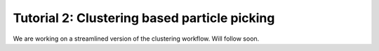 Tutorial 2: Clustering based particle picking
============================================

We are working on a streamlined version of the clustering workflow. Will follow soon.